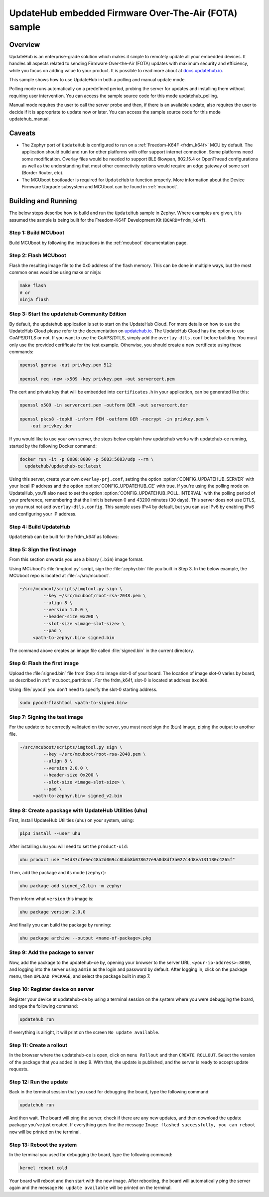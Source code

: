 UpdateHub embedded Firmware Over-The-Air (FOTA) sample
######################################################

Overview
********

UpdateHub is an enterprise-grade solution which makes it simple to remotely
update all your embedded devices. It handles all aspects
related to sending Firmware Over-the-Air (FOTA) updates with maximum
security and efficiency, while you focus on adding value to your product.
It is possible to read more about at `docs.updatehub.io`_.

This sample shows how to use UpdateHub in both a polling and manual update
mode.

Polling mode runs automatically on a predefined period, probing the server
for updates and installing them without requiring user intervention. You
can access the sample source code for this mode updatehub_polling.

Manual mode requires the user to call the server probe and then, if there is
an available update, also requires the user to decide if it is appropriate to
update now or later. You can access the sample source code for this mode
updatehub_manual.

Caveats
*******

* The Zephyr port of ``UpdateHub`` is configured to run on a
  :ref:`Freedom-K64F <frdm_k64f>` MCU by default. The application should
  build and run for other platforms with offer support internet
  connection. Some platforms need some modification.  Overlay files would
  be needed to support BLE 6lowpan, 802.15.4 or OpenThread configurations
  as well as the understanding that most other connectivity options would
  require an edge gateway of some sort (Border Router, etc).

* The MCUboot bootloader is required for ``UpdateHub`` to function
  properly. More information about the Device Firmware Upgrade subsystem and
  MCUboot can be found in :ref:`mcuboot`.

Building and Running
********************

The below steps describe how to build and run the ``UpdateHub`` sample in
Zephyr. Where examples are given, it is assumed the sample is being built for
the Freedom-K64F Development Kit (``BOARD=frdm_k64f``).

Step 1: Build MCUboot
=====================

Build MCUboot by following the instructions in the :ref:`mcuboot` documentation
page.

Step 2: Flash MCUboot
=====================

Flash the resulting image file to the 0x0 address of the flash memory. This can
be done in multiple ways, but the most common ones would be using make or ninja:

.. code-block:: console

   make flash
   # or
   ninja flash

Step 3: Start the updatehub Community Edition
=============================================

By default, the updatehub application is set to start on the UpdateHub Cloud.
For more details on how to use the UpdateHub Cloud please refer to the
documentation on `updatehub.io`_.
The UpdateHub Cloud has the option to use CoAPS/DTLS or not. If you want
to use the CoAPS/DTLS, simply add the ``overlay-dtls.conf`` before building.
You must only use the provided certificate for the test example.
Otherwise, you should create a new certificate using these commands:

.. code-block:: console

    openssl genrsa -out privkey.pem 512

    openssl req -new -x509 -key privkey.pem -out servercert.pem

The cert and private key that will be embedded into ``certificates.h`` in
your application, can be generated like this:

.. code-block:: console

    openssl x509 -in servercert.pem -outform DER -out servercert.der

    openssl pkcs8 -topk8 -inform PEM -outform DER -nocrypt -in privkey.pem \
        -out privkey.der

If you would like to use your own server, the steps below explain how
updatehub works with updatehub-ce running, started by the
following Docker command:

.. code-block:: console

    docker run -it -p 8080:8080 -p 5683:5683/udp --rm \
      updatehub/updatehub-ce:latest

Using this server, create your own ``overlay-prj.conf``, setting the
option :option:`CONFIG_UPDATEHUB_SERVER` with your local IP address and
the option :option:`CONFIG_UPDATEHUB_CE` with true. If you're using the
polling mode on UpdateHub, you'll also need to set the option
:option:`CONFIG_UPDATEHUB_POLL_INTERVAL` with the polling period of your
preference, remembering that the limit is between 0 and 43200 minutes
(30 days).  This server does not use DTLS, so you must not add
``overlay-dtls.config``.  This sample uses IPv4 by default, but you can
use IPv6 by enabling IPv6 and configuring your IP address.

Step 4: Build UpdateHub
=======================

``UpdateHub`` can be built for the frdm_k64f as follows:

.. zephyr-app-commands::
    :zephyr-app: samples/subsys/mgmt/updatehub
    :board: frdm_k64f
    :conf: "prj.conf overlay-prj.conf"
    :goals: build

.. _updatehub_sample_sign:

Step 5: Sign the first image
============================

From this section onwards you use a binary (``.bin``) image format.

Using MCUboot's :file:`imgtool.py` script, sign the :file:`zephyr.bin`
file you built in Step 3. In the below example, the MCUboot repo is located at
:file:`~/src/mcuboot`.

.. code-block:: console

   ~/src/mcuboot/scripts/imgtool.py sign \
	    --key ~/src/mcuboot/root-rsa-2048.pem \
	    --align 8 \
	    --version 1.0.0 \
	    --header-size 0x200 \
	    --slot-size <image-slot-size> \
	    --pad \
        <path-to-zephyr.bin> signed.bin

The command above creates an image file called :file:`signed.bin` in the
current directory.

Step 6: Flash the first image
=============================

Upload the :file:`signed.bin` file from Step 4 to image slot-0 of your
board.  The location of image slot-0 varies by board, as described in
:ref:`mcuboot_partitions`.  For the frdm_k64f, slot-0 is located at address
``0xc000``.

Using :file:`pyocd` you don't need to specify the slot-0 starting address.

.. code-block:: console

    sudo pyocd-flashtool <path-to-signed.bin>


Step 7: Signing the test image
==============================

For the update to be correctly validated on the server, you must need sign the
(``bin``) image, piping the output to another file.

.. code-block:: console

   ~/src/mcuboot/scripts/imgtool.py sign \
	    --key ~/src/mcuboot/root-rsa-2048.pem \
	    --align 8 \
	    --version 2.0.0 \
	    --header-size 0x200 \
	    --slot-size <image-slot-size> \
	    --pad \
        <path-to-zephyr.bin> signed_v2.bin


Step 8: Create a package with UpdateHub Utilities (uhu)
=======================================================

First, install UpdateHub Utilities (``uhu``) on your system, using:

.. code-block:: console

    pip3 install --user uhu

After installing uhu you will need to set the ``product-uid``:

.. code-block:: console

    uhu product use "e4d37cfe6ec48a2d069cc0bbb8b078677e9a0d8df3a027c4d8ea131130c4265f"

Then, add the package and its mode (``zephyr``):

.. code-block:: console

    uhu package add signed_v2.bin -m zephyr

Then inform what ``version`` this image is:

.. code-block:: console

   uhu package version 2.0.0

And finally you can build the package by running:

.. code-block:: console

    uhu package archive --output <name-of-package>.pkg


Step 9: Add the package to server
==================================

Now, add the package to the updatehub-ce by, opening your browser to
the server URL, ``<your-ip-address>:8080``, and logging into the server using
``admin`` as the login and password by default.  After logging in, click on
the package menu, then ``UPLOAD PACKAGE``, and select the package built in
step 7.

Step 10: Register device on server
==================================

Register your device at updatehub-ce by using a terminal session on
the system where you were debugging the board, and type the following command:

.. code-block:: console

    updatehub run

If everything is alright, it will print on the screen ``No update available``.

Step 11: Create a rollout
=========================

In the browser where the updatehub-ce is open, click on ``menu Rollout``
and then ``CREATE ROLLOUT``. Select the version of the package that you added
in step 9. With that, the update is published, and the server is ready to
accept update requests.

Step 12: Run the update
=======================

Back in the terminal session that you used for debugging the board, type the
following command:

.. code-block:: console

    updatehub run

And then wait. The board will ping the server, check if there are any new
updates, and then download the update package you've just created. If
everything goes fine the message ``Image flashed successfully, you can reboot
now`` will be printed on the terminal.

Step 13: Reboot the system
==========================

In the terminal you used for debugging the board, type the following command:

.. code-block:: console

    kernel reboot cold

Your board will reboot and then start with the new image. After rebooting, the
board will automatically ping the server again and the message ``No update
available`` will be printed on the terminal.

.. _updatehub.io: https://updatehub.io
.. _docs.updatehub.io: https://docs.updatehub.io/
